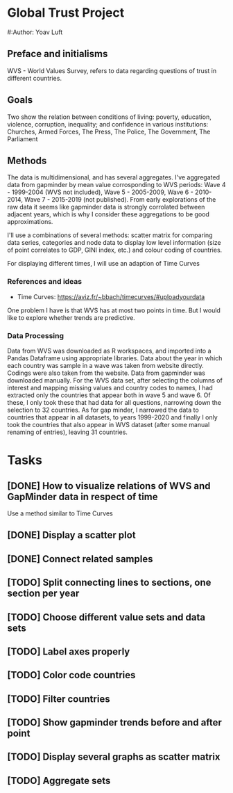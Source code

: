 * Global Trust Project
#:Author: Yoav Luft

** Preface and initialisms

WVS - World Values Survey, refers to data regarding questions of trust in different countries.

** Goals
Two show the relation between conditions of living: poverty, education, violence, corruption, inequality; and confidence in various
institutions: Churches, Armed Forces, The Press, The Police, The Government, The Parliament

** Methods
The data is multidimensional, and has several aggregates. I've aggregated data from gapminder by mean value corrosponding
to WVS periods: Wave 4 - 1999-2004 (WVS not included), Wave 5 - 2005-2009, Wave 6 - 2010-2014, Wave 7 - 2015-2019 (not published).
From early explorations of the raw data it seems like gapminder data is strongly corrolated between adjacent years, which
is why I consider these aggregations to be good approximations.

I'll use a combinations of several methods: scatter matrix for comparing data series, categories and node data to display
low level information (size of point correlates to GDP, GINI index, etc.) and colour coding of countries.

For displaying different times, I will use an adaption of Time Curves

*** References and ideas
- Time Curves: https://aviz.fr/~bbach/timecurves/#uploadyourdata
One problem I have is that WVS has at most two points in time. But I would like to explore whether trends are predictive.

*** Data Processing
Data from WVS was downloaded as R workspaces, and imported into a Pandas Dataframe using appropriate libraries.
Data about the year in which each country was sample in a wave was taken from website directly. Codings were also taken from the
website.
Data from gapminder was downloaded manually.
For the WVS data set, after selecting the columns of interest and mapping missing values and country codes to names, I had extracted
only the countries that appear both in wave 5 and wave 6. Of these, I only took these that had data for all questions, narrowing down
the selection to 32 countries.
As for gap minder, I narrowed the data to countries that appear in all datasets, to years 1999-2020 and finally I only took the 
countries that also appear in WVS dataset (after some manual renaming of entries), leaving 31 countries.


* Tasks
** [DONE] How to visualize relations of WVS and GapMinder data in respect of time
Use a method similar to Time Curves
** [DONE] Display a scatter plot
** [DONE] Connect related samples
** [TODO] Split connecting lines to sections, one section per year
** [TODO] Choose different value sets and data sets
** [TODO] Label axes properly
** [TODO] Color code countries
** [TODO] Filter countries
** [TODO] Show gapminder trends before and after point
** [TODO] Display several graphs as scatter matrix
** [TODO] Aggregate sets
